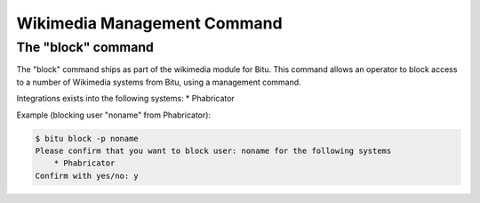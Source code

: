 Wikimedia Management Command
==============================

The "block" command
--------------------

The "block" command ships as part of the wikimedia module for Bitu.
This command allows an operator to block access to a number of Wikimedia 
systems from Bitu, using a management command.

Integrations exists into the following systems:
* Phabricator

Example (blocking user "noname" from Phabricator):


.. code-block:: bash

    $ bitu block -p noname
    Please confirm that you want to block user: noname for the following systems
        * Phabricator
    Confirm with yes/no: y
